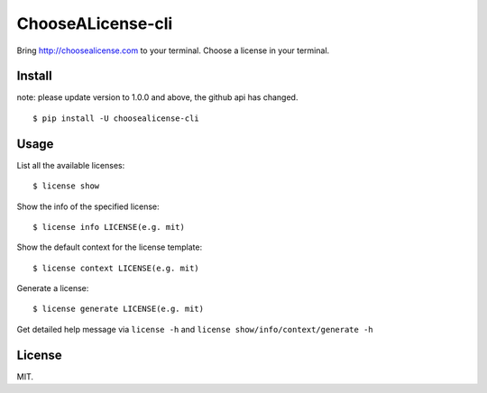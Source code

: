 ChooseALicense-cli
==================

|Latest Version| |Build Status| |Coverage Status| |Python Versions|

Bring http://choosealicense.com to your terminal. Choose a license in
your terminal.

.. figure:: https://cloud.githubusercontent.com/assets/5268051/7150903/b7f16168-e354-11e4-91b5-0965a86c8158.jpeg
   :alt: demo

Install
-------

note: please update version to 1.0.0 and above, the github api has changed.

::

    $ pip install -U choosealicense-cli

Usage
-----

List all the available licenses:

::

    $ license show

Show the info of the specified license:

::

    $ license info LICENSE(e.g. mit)

Show the default context for the license template:

::

    $ license context LICENSE(e.g. mit)

Generate a license:

::

    $ license generate LICENSE(e.g. mit)

Get detailed help message via ``license -h`` and
``license show/info/context/generate -h``

License
-------

MIT.

.. |Latest Version| image:: http://img.shields.io/pypi/v/choosealicense-cli.svg
   :target: https://pypi.python.org/pypi/choosealicense-cli
.. |Build Status| image:: https://travis-ci.org/lord63/choosealicense-cli.svg
   :target: https://travis-ci.org/lord63/choosealicense-cli
.. |Coverage Status| image:: https://codecov.io/github/lord63/choosealicense-cli/coverage.svg?branch=master
   :target: https://codecov.io/github/lord63/choosealicense-cli?branch=master
.. |Python Versions| image:: https://img.shields.io/pypi/pyversions/choosealicense-cli.svg
